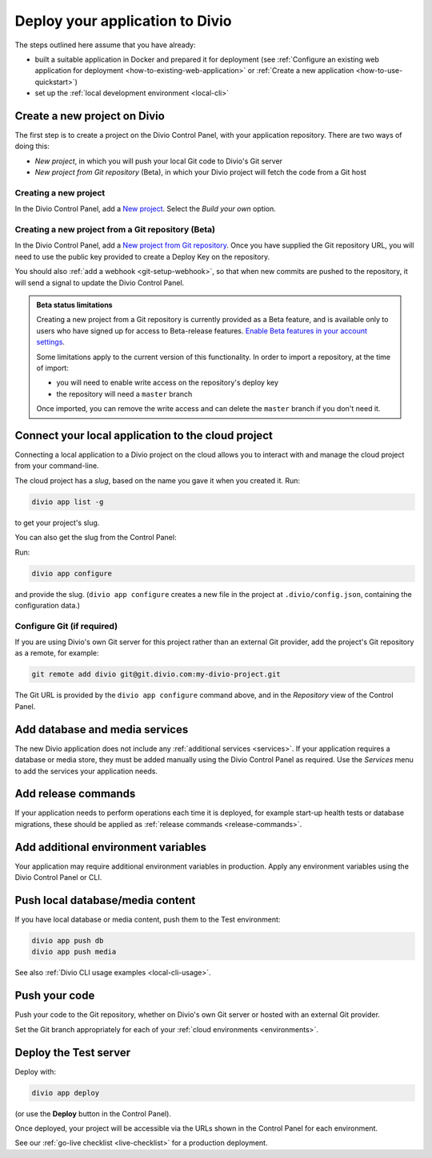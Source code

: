 .. _deploy:

Deploy your application to Divio
=================================

The steps outlined here assume that you have already:

* built a suitable application in Docker and prepared it for deployment (see :ref:`Configure an existing web
  application for deployment <how-to-existing-web-application>` or :ref:`Create a new application
  <how-to-use-quickstart>`)
* set up the :ref:`local development environment <local-cli>`


.. _deploy-create-new-project:

Create a new project on Divio
--------------------------------------------

The first step is to create a project on the Divio Control Panel, with your application repository. There are two ways
of doing this:

* *New project*, in which you will push your local Git code to Divio's Git server
* *New project from Git repository* (Beta), in which your Divio project will fetch the code from a Git host

..  image:: /images/new-project.png
    :alt: 'New project options'
    :width: 327


Creating a new project
~~~~~~~~~~~~~~~~~~~~~~

In the Divio Control Panel, add a `New project <https://control.divio.com/control/project/create/>`_. Select the
*Build your own* option.


Creating a new project from a Git repository (Beta)
~~~~~~~~~~~~~~~~~~~~~~~~~~~~~~~~~~~~~~~~~~~~~~~~~~~

In the Divio Control Panel, add a `New project from Git repository
<https://control.divio.com/control/project/import/>`_. Once you have supplied the Git repository URL, you will need
to use the public key provided to create a Deploy Key on the repository.

You should also :ref:`add a webhook <git-setup-webhook>`, so that when new commits are pushed to the repository, it
will send a signal to update the Divio Control Panel.

..  admonition:: Beta status limitations

    Creating a new project from a Git repository is currently provided as a Beta feature, and is available only to
    users who have signed up for access to Beta-release features. `Enable Beta features in your account settings
    <https://control.divio.com/account/contact/>`_.

    Some limitations apply to the current version of this functionality. In order to import a repository, at the
    time of import:

    * you will need to enable write access on the repository's deploy key
    * the repository will need a ``master`` branch

    Once imported, you can remove the write access and can delete the ``master`` branch if you don't need it.


Connect your local application to the cloud project
------------------------------------------------------------------

Connecting a local application to a Divio project on the cloud allows you to interact with and
manage the cloud project from your command-line.

The cloud project has a *slug*, based on the name you gave it when you created it. Run:

..  code-block:: bash

    divio app list -g

to get your project's slug.

You can also get the slug from the Control Panel:

..  image:: /images/intro-slug.png
    :alt: 'Project slug'
    :width: 483

Run:

..  code-block:: bash

    divio app configure

and provide the slug. (``divio app configure`` creates a new file in the project at ``.divio/config.json``,
containing the configuration data.)


Configure Git (if required)
~~~~~~~~~~~~~~~~~~~~~~~~~~~

If you are using Divio's own Git server for this project rather than an external Git provider, add the project's Git
repository as a remote, for example:

..  code-block:: bash

    git remote add divio git@git.divio.com:my-divio-project.git

The Git URL is provided by the ``divio app configure`` command above, and in the *Repository* view of the Control
Panel.


Add database and media services
--------------------------------------------

The new Divio application does not include any :ref:`additional services <services>`. If your application requires a
database or media store, they must be added manually using the Divio Control Panel as required. Use the *Services* menu
to add the services your application needs.


Add release commands
----------------------

If your application needs to perform operations each time it is deployed, for example start-up health tests or
database migrations, these should be applied as :ref:`release commands <release-commands>`.


Add additional environment variables
--------------------------------------------

Your application may require additional environment variables in production. Apply any environment variables using the
Divio Control Panel or CLI.


Push local database/media content
--------------------------------------------

If you have local database or media content, push them to the Test environment:

..  code-block:: bash

    divio app push db
    divio app push media

See also :ref:`Divio CLI usage examples <local-cli-usage>`.


Push your code
--------------

Push your code to the Git repository, whether on Divio's own Git server or hosted with an external Git provider.

Set the Git branch appropriately for each of your :ref:`cloud environments <environments>`.


Deploy the Test server
----------------------

Deploy with:

..  code-block:: bash

    divio app deploy

(or use the **Deploy** button in the Control Panel).

Once deployed, your project will be accessible via the URLs shown in the Control Panel for each environment.

See our :ref:`go-live checklist <live-checklist>` for a production deployment.
